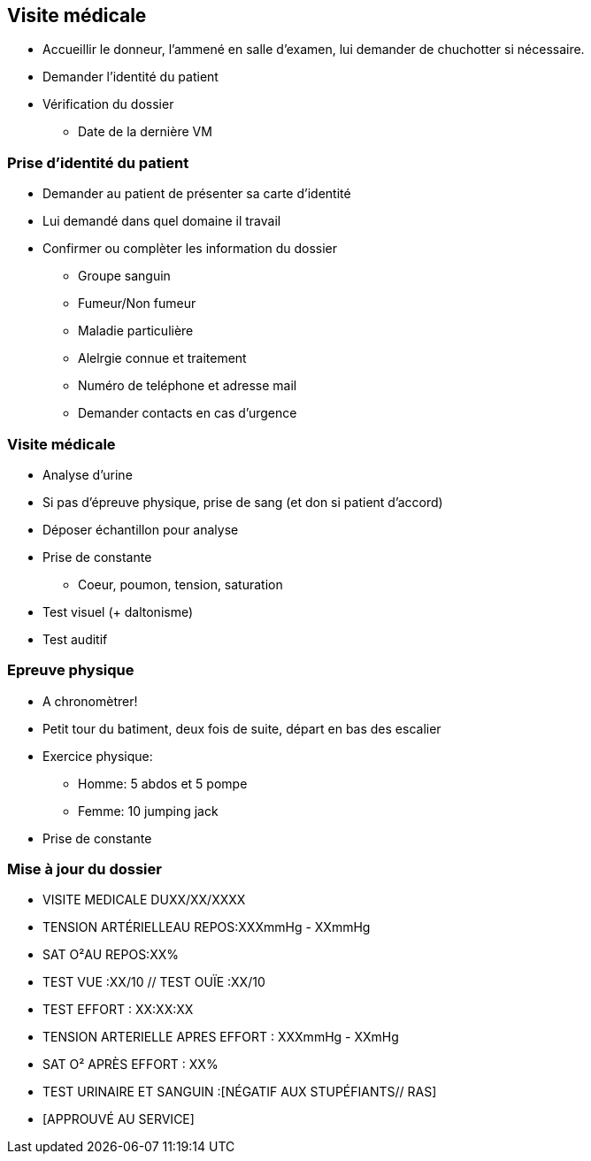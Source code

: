 == Visite médicale
* Accueillir le donneur, l'ammené en salle d'examen, lui demander de chuchotter si nécessaire.
* Demander l'identité du patient
* Vérification du dossier
** Date de la dernière VM

=== Prise d'identité du patient
* Demander au patient de présenter sa carte d'identité
* Lui demandé dans quel domaine il travail
* Confirmer ou complèter les information du dossier
** Groupe sanguin
** Fumeur/Non fumeur
** Maladie particulière
** Alelrgie connue et traitement
** Numéro de teléphone et adresse mail
** Demander contacts en cas d’urgence

=== Visite médicale
* Analyse d'urine
* Si pas d'épreuve physique, prise de sang (et don si patient d'accord)
* Déposer échantillon pour analyse
* Prise de constante
** Coeur, poumon, tension, saturation
* Test visuel (+ daltonisme)
* Test auditif

=== Epreuve physique
* A chronomètrer!
* Petit tour du batiment, deux fois de suite, départ en bas des escalier
* Exercice physique:
** Homme: 5 abdos et 5 pompe
** Femme: 10 jumping jack
* Prise de constante

=== Mise à jour du dossier
* VISITE MEDICALE DUXX/XX/XXXX
* TENSION ARTÉRIELLEAU REPOS:XXXmmHg - XXmmHg
* SAT O²AU REPOS:XX%
* TEST VUE :XX/10 // TEST OUÏE :XX/10
* TEST EFFORT : XX:XX:XX
* TENSION ARTERIELLE APRES EFFORT : XXXmmHg - XXmHg
* SAT O² APRÈS EFFORT : XX%
* TEST URINAIRE ET SANGUIN :[NÉGATIF AUX STUPÉFIANTS// RAS]
* [APPROUVÉ AU SERVICE]